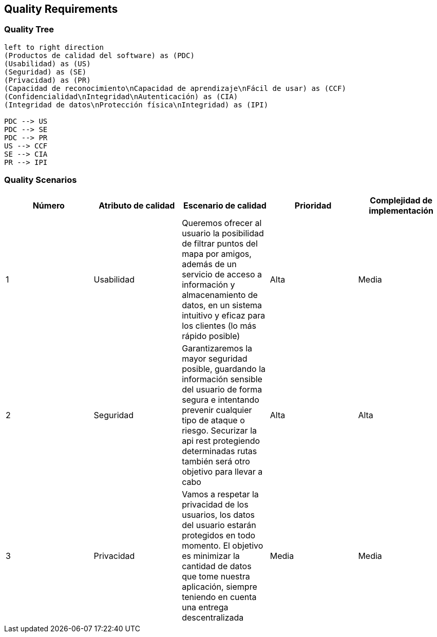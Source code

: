[[section-quality-scenarios]]
== Quality Requirements

=== Quality Tree

[plantuml, "Quality tree", png]
----
left to right direction
(Productos de calidad del software) as (PDC)
(Usabilidad) as (US)
(Seguridad) as (SE)
(Privacidad) as (PR)
(Capacidad de reconocimiento\nCapacidad de aprendizaje\nFácil de usar) as (CCF)
(Confidencialidad\nIntegridad\nAutenticación) as (CIA)
(Integridad de datos\nProtección física\nIntegridad) as (IPI)

PDC --> US
PDC --> SE
PDC --> PR
US --> CCF
SE --> CIA
PR --> IPI

----

=== Quality Scenarios

[%header, cols=5]
|===
|Número
|Atributo de calidad
|Escenario de calidad
|Prioridad
|Complejidad de implementación

|1
|Usabilidad
|Queremos ofrecer al usuario la posibilidad de filtrar puntos del mapa por amigos, además de un servicio de acceso a información y almacenamiento de datos, en un sistema intuitivo y eficaz para los clientes (lo más rápido posible)
|Alta
|Media

|2
|Seguridad
|Garantizaremos la mayor seguridad posible, guardando la información sensible del usuario de forma segura e intentando prevenir cualquier tipo de ataque o riesgo. Securizar la api rest protegiendo determinadas rutas también será otro objetivo para llevar a cabo
|Alta
|Alta

|3
|Privacidad
|Vamos a respetar la privacidad de los usuarios, los datos del usuario estarán protegidos en todo momento. El objetivo es minimizar la cantidad de datos que tome nuestra aplicación, siempre teniendo en cuenta una entrega descentralizada
|Media
|Media

|===
